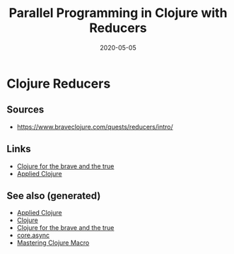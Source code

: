 #+TITLE: Parallel Programming in Clojure with Reducers
#+OPTIONS: toc:nil
#+ROAM_ALIAS: reducers parallel-programming-in-clojure-with-reducers clj-hpc
#+ROAM_KEY: https://www.braveclojure.com/quests/reducers/intro/
#+ROAM_TAGS: clj book reducers parallelism concurrency hpc
#+DATE: 2020-05-05

* Clojure Reducers

** Sources
   - https://www.braveclojure.com/quests/reducers/intro/

** Links
   - [[file:20200430160432-clojure_for_the_brave_and_the_true.org][Clojure for the brave and the true]]
   - [[file:20200430155637-applied_clojure.org][Applied Clojure]]


** See also (generated)

- [[file:20200430155637-applied_clojure.org][Applied Clojure]]
- [[file:../decks/clojure.org][Clojure]]
- [[file:20200430160432-clojure_for_the_brave_and_the_true.org][Clojure for the brave and the true]]
- [[file:20200430155819-core_async.org][core.async]]
- [[file:20200430155438-mastering_clojure_macro.org][Mastering Clojure Macro]]

